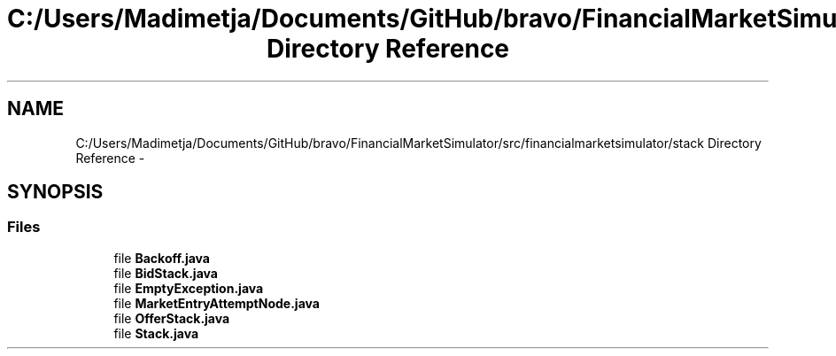 .TH "C:/Users/Madimetja/Documents/GitHub/bravo/FinancialMarketSimulator/src/financialmarketsimulator/stack Directory Reference" 3 "Fri Jun 27 2014" "Financial_Market_Simulato_ Documentation_V0.1" \" -*- nroff -*-
.ad l
.nh
.SH NAME
C:/Users/Madimetja/Documents/GitHub/bravo/FinancialMarketSimulator/src/financialmarketsimulator/stack Directory Reference \- 
.SH SYNOPSIS
.br
.PP
.SS "Files"

.in +1c
.ti -1c
.RI "file \fBBackoff\&.java\fP"
.br
.ti -1c
.RI "file \fBBidStack\&.java\fP"
.br
.ti -1c
.RI "file \fBEmptyException\&.java\fP"
.br
.ti -1c
.RI "file \fBMarketEntryAttemptNode\&.java\fP"
.br
.ti -1c
.RI "file \fBOfferStack\&.java\fP"
.br
.ti -1c
.RI "file \fBStack\&.java\fP"
.br
.in -1c
